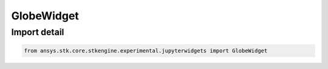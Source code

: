 GlobeWidget
===========

.. py:class:: ansys.stk.core.stkengine.experimental.jupyterwidgets.GlobeWidget

   UiAxGraphics3DCntrl, WidgetBase

   The 3D Globe widget for jupyter.

.. py:currentmodule:: GlobeWidget


Import detail
-------------

.. code-block:: python

    from ansys.stk.core.stkengine.experimental.jupyterwidgets import GlobeWidget


